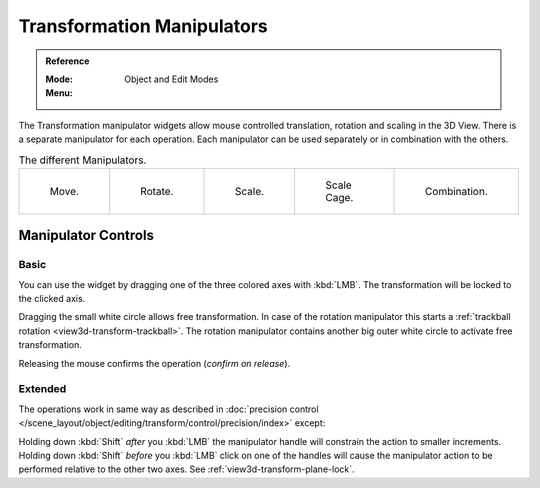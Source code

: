 .. |manip-menu| image:: /images/editors_3dview_object_editing_transform_control_manipulators_header.png

***************************
Transformation Manipulators
***************************

.. admonition:: Reference
   :class: refbox

   :Mode:      Object and Edit Modes
   :Menu:      |manip-menu|

The Transformation manipulator widgets allow mouse controlled translation, rotation and scaling in the 3D View.
There is a separate manipulator for each operation.
Each manipulator can be used separately or in combination with the others.

.. list-table:: The different Manipulators.

   * - .. figure:: /images/editors_3dview_object_editing_transform_control_manipulators_options-translate.png
          :width: 320px

          Move.

     - .. figure:: /images/editors_3dview_object_editing_transform_control_manipulators_options-rotate.png
          :width: 320px

          Rotate.

     - .. figure:: /images/editors_3dview_object_editing_transform_control_manipulators_options-scale.png
          :width: 320px

          Scale.

     - .. figure:: /images/editors_3dview_object_editing_transform_control_manipulators_options-scalecage.png
          :width: 320px

          Scale Cage.

     - .. figure:: /images/editors_3dview_object_editing_transform_control_manipulators_options-all.png
          :width: 320px

          Combination.


Manipulator Controls
====================

Basic
-----

You can use the widget by dragging one of the three colored axes with :kbd:`LMB`.
The transformation will be locked to the clicked axis.

Dragging the small white circle allows free transformation.
In case of the rotation manipulator this starts a :ref:`trackball rotation <view3d-transform-trackball>`.
The rotation manipulator contains another big outer white circle to activate free transformation.

Releasing the mouse confirms the operation (*confirm on release*).


Extended
--------

The operations work in same way as described in
:doc:`precision control </scene_layout/object/editing/transform/control/precision/index>` except:

Holding down :kbd:`Shift` *after* you :kbd:`LMB`
the manipulator handle will constrain the action to smaller increments.
Holding down :kbd:`Shift` *before* you :kbd:`LMB` click on one of the handles will cause the manipulator action
to be performed relative to the other two axes. See :ref:`view3d-transform-plane-lock`.

.. seealso::

   The :ref:`Manipulator Preferences <prefs-viewport-gizmo-size>`.
